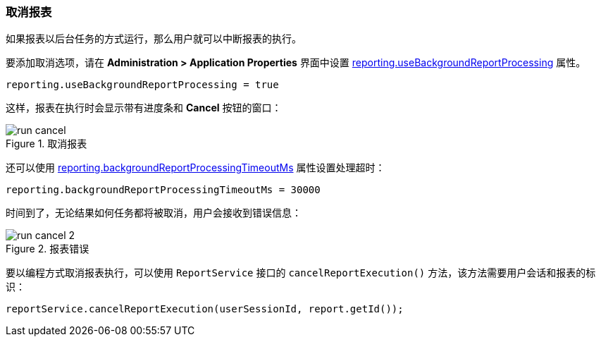 :sourcesdir: ../../../source

[[run_cancel]]
=== 取消报表

如果报表以后台任务的方式运行，那么用户就可以中断报表的执行。

要添加取消选项，请在 *Administration > Application Properties* 界面中设置 <<reporting.useBackgroundReportProcessing,reporting.useBackgroundReportProcessing>> 属性。

[source, groovy]
----
reporting.useBackgroundReportProcessing = true
----

这样，报表在执行时会显示带有进度条和 *Cancel* 按钮的窗口：

.取消报表
image::run_cancel.png[align="center"]

还可以使用 <<reporting.backgroundReportProcessingTimeoutMs,reporting.backgroundReportProcessingTimeoutMs>> 属性设置处理超时：

[source, groovy]
----
reporting.backgroundReportProcessingTimeoutMs = 30000
----

时间到了，无论结果如何任务都将被取消，用户会接收到错误信息：

.报表错误
image::run_cancel_2.png[align="center"]

要以编程方式取消报表执行，可以使用 `ReportService` 接口的 `cancelReportExecution()` 方法，该方法需要用户会话和报表的标识：

[source, java]
----
reportService.cancelReportExecution(userSessionId, report.getId());
----


